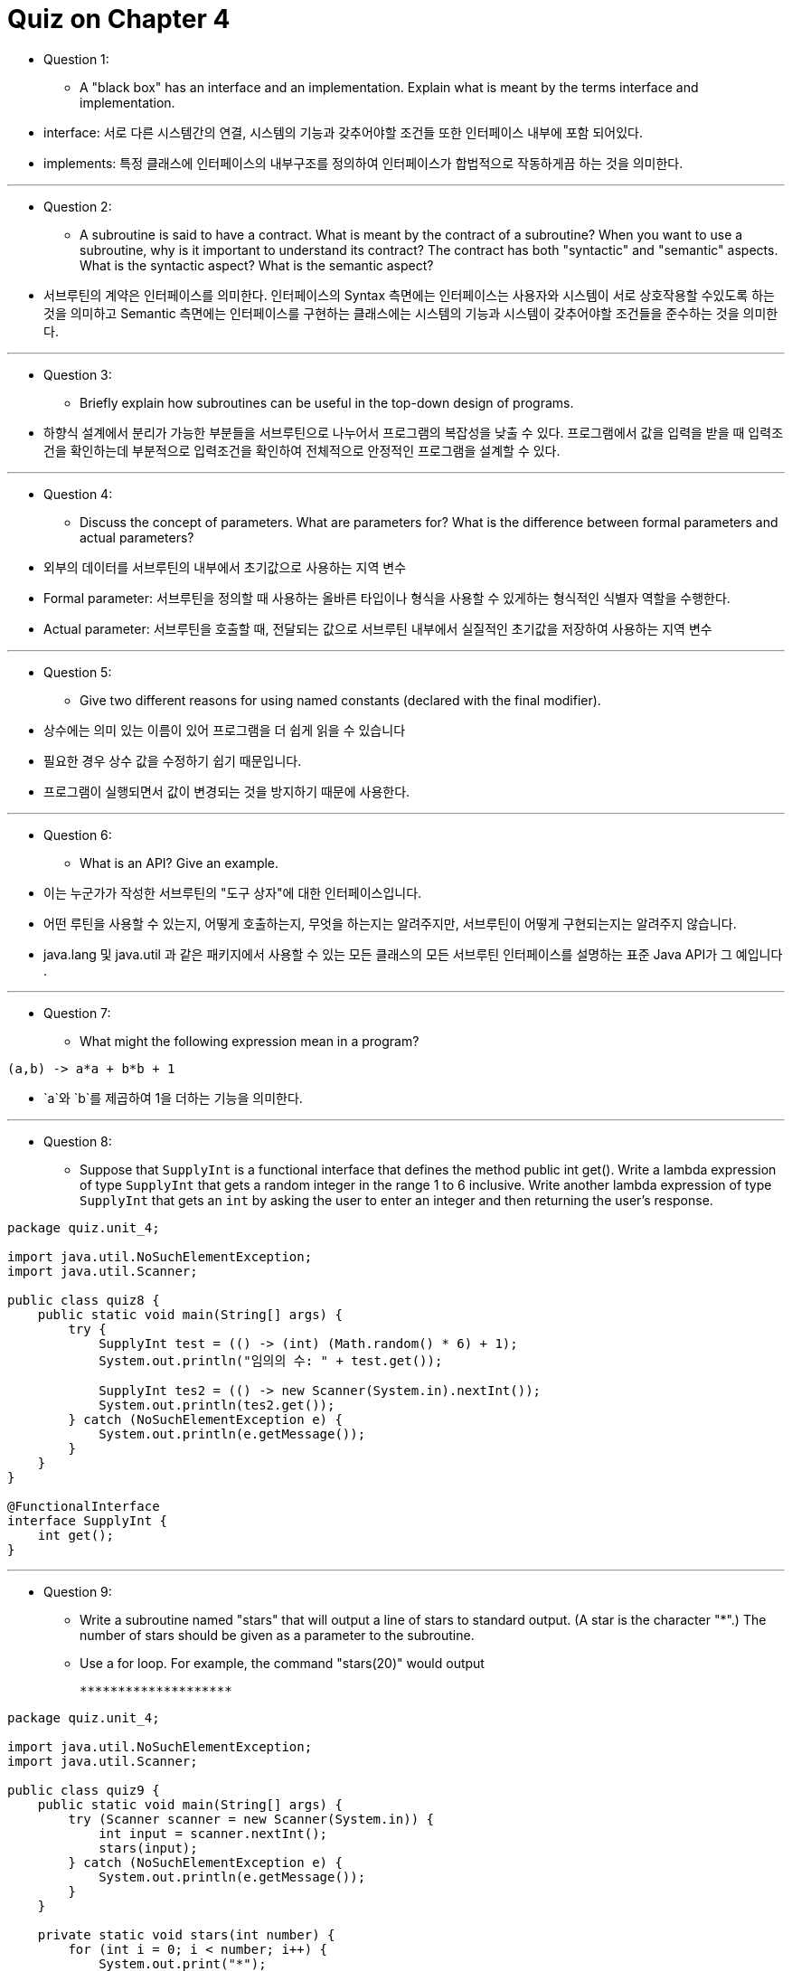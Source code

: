 = Quiz on Chapter 4

* Question 1:
** A "black box" has an interface and an implementation. Explain what is meant by the terms interface and implementation.

* interface: 서로 다른 시스템간의 연결, 시스템의 기능과 갖추어야할 조건들 또한 인터페이스 내부에 포함 되어있다.
* implements: 특정 클래스에 인터페이스의 내부구조를 정의하여 인터페이스가 합법적으로 작동하게끔 하는 것을 의미한다.

---

* Question 2:
** A subroutine is said to have a contract. What is meant by the contract of a subroutine? When you want to use a subroutine, why is it important to understand its contract? The contract has both "syntactic" and "semantic" aspects. What is the syntactic aspect? What is the semantic aspect?

* 서브루틴의 계약은 인터페이스를 의미한다. 인터페이스의 Syntax 측면에는 인터페이스는 사용자와 시스템이 서로 상호작용할 수있도록 하는 것을 의미하고 Semantic 측면에는 인터페이스를 구현하는 클래스에는 시스템의 기능과 시스템이 갖추어야할 조건들을 준수하는 것을 의미한다.

---

* Question 3:
** Briefly explain how subroutines can be useful in the top-down design of programs.

* 하향식 설계에서 분리가 가능한 부분들을 서브루틴으로 나누어서 프로그램의 복잡성을 낮출 수 있다. 프로그램에서 값을 입력을 받을 때 입력조건을 확인하는데 부분적으로 입력조건을 확인하여 전체적으로 안정적인 프로그램을 설계할 수 있다.

---

* Question 4:
** Discuss the concept of parameters. What are parameters for? What is the difference between formal parameters and actual parameters?

* 외부의 데이터를 서브루틴의 내부에서 초기값으로 사용하는 지역 변수
* Formal parameter: 서브루틴을 정의할 때 사용하는 올바른 타입이나 형식을 사용할 수 있게하는 형식적인 식별자 역할을 수행한다.
* Actual parameter: 서브루틴을 호출할 때, 전달되는 값으로 서브루틴 내부에서 실질적인 초기값을 저장하여 사용하는 지역 변수

---

* Question 5:
** Give two different reasons for using named constants (declared with the final modifier).

* 상수에는 의미 있는 이름이 있어 프로그램을 더 쉽게 읽을 수 있습니다
* 필요한 경우 상수 값을 수정하기 쉽기 때문입니다.
* 프로그램이 실행되면서 값이 변경되는 것을 방지하기 때문에 사용한다.

---

* Question 6:
** What is an API? Give an example.

* 이는 누군가가 작성한 서브루틴의 "도구 상자"에 대한 인터페이스입니다. 
* 어떤 루틴을 사용할 수 있는지, 어떻게 호출하는지, 무엇을 하는지는 알려주지만, 서브루틴이 어떻게 구현되는지는 알려주지 않습니다. 
* java.lang 및 java.util 과 같은 패키지에서 사용할 수 있는 모든 클래스의 모든 서브루틴 인터페이스를 설명하는 표준 Java API가 그 예입니다 .

---

* Question 7:
** What might the following expression mean in a program?

[source, java]
----
(a,b) -> a*a + b*b + 1
----

* `a`와 `b`를 제곱하여 1을 더하는 기능을 의미한다.

---

* Question 8:
** Suppose that `SupplyInt` is a functional interface that defines the method public int get(). Write a lambda expression of type `SupplyInt` that gets a random integer in the range 1 to 6 inclusive. Write another lambda expression of type `SupplyInt` that gets an `int` by asking the user to enter an integer and then returning the user's response.

[source, java]
----
package quiz.unit_4;

import java.util.NoSuchElementException;
import java.util.Scanner;

public class quiz8 {
    public static void main(String[] args) {
        try {
            SupplyInt test = (() -> (int) (Math.random() * 6) + 1);
            System.out.println("임의의 수: " + test.get());

            SupplyInt tes2 = (() -> new Scanner(System.in).nextInt());
            System.out.println(tes2.get());
        } catch (NoSuchElementException e) {
            System.out.println(e.getMessage());
        }
    }
}

@FunctionalInterface
interface SupplyInt {
    int get();
}
----

---

* Question 9:
** Write a subroutine named "stars" that will output a line of stars to standard output. (A star is the character "*".) The number of stars should be given as a parameter to the subroutine. 
** Use a for loop. For example, the command "stars(20)" would output

    ********************

[source, java]
----
package quiz.unit_4;

import java.util.NoSuchElementException;
import java.util.Scanner;

public class quiz9 {
    public static void main(String[] args) {
        try (Scanner scanner = new Scanner(System.in)) {
            int input = scanner.nextInt();
            stars(input);
        } catch (NoSuchElementException e) {
            System.out.println(e.getMessage());
        }
    }

    private static void stars(int number) {
        for (int i = 0; i < number; i++) {
            System.out.print("*");
        }
        System.out.println();
    }
}
----

---

* Question 10:
** Write a `main()` routine that uses the subroutine that you wrote for `Question 9` to output 10 lines of stars with 1 star in the first line, 2 stars in the second line, and so on, as shown below.

    *
    **
    ***
    ****
    *****
    ******
    *******
    ********
    *********
    **********

[source, java]
----
package quiz.unit_4;

public class quiz10 {
    public static void main(String[] args) {
        for (int i = 1; i <= 10; i++) {
            quiz9.stars(i);
        }
    }
}
----

---

* Question 11:
** Write a function named countChars that has a `String` and a `char` as parameters. The function should count the number of times the character occurs in the string, and it should return the result as the value of the function.

[source, java]
----
package quiz.unit_4;

public class quiz11 {
    public static void main(String[] args) {
        System.out.println(countChars("Hello World!", 'l'));
    }

    private static int countChars(String str, char ch) {
        int count = 0;
        for (int i = 0; i < str.length(); i++) {
            if (str.charAt(i) == ch) {
                count++;
            }
        }

        return count;
    }
}
----

---

* Question 12:
** Write a subroutine with three parameters of type int. 
** The subroutine should determine which of its parameters is smallest. 
** The value of the smallest parameter should be returned as the value of the subroutine.

[source, java]
----
package quiz.unit_4;

import java.util.NoSuchElementException;
import java.util.Scanner;

public class quiz12 {
    public static void main(String[] args) {
        try (Scanner scanner = new Scanner(System.in)) {
            int[] inputs = new int[3];
            for (int i = 0; i < inputs.length; i++) {
                inputs[i] = scanner.nextInt();
            }

            System.out.println(min(inputs[0], inputs[1], inputs[2]));
        } catch (NoSuchElementException e) {
            System.out.println(e.getMessage());
        }
    }

    private static int min(int i, int j, int k) {
        return Math.min(i, Math.min(j, k));
    }
}
----

---

* Question 13:
** Write a function that finds the average of the first N elements of an array of type `double`.
** The array and N are parameters to the subroutine.

[source, java]
----
package quiz.unit_4;

import java.util.NoSuchElementException;
import java.util.Scanner;

public class quiz13 {
    public static void main(String[] args) {
        try (Scanner scanner = new Scanner(System.in)) {
            int length = scanner.nextInt();
            double[] array = new double[length];
            for (int i = 0; i < array.length; i++) {
                array[i] = scanner.nextDouble();
            }

            System.out.println(average(array));
        } catch (NoSuchElementException e) {
            System.out.println(e.getMessage());
        }
    }

    private static double sum(double[] array) {
        double result = 0;
        for (int i = 0; i < array.length; i++) {
            result += array[i];
        }

        return result;
    }

    private static double average(double[] array) {
        return sum(array) / array.length;
    }
}
----

---

* Question 14:
** Explain the purpose of the following function, and explain how it works:

[source, java]
----
static int[] stripZeros( int[] list ) {
    int count = 0;
    for (int i = 0; i < list.length; i++) {
        if ( list[i] != 0 )
            count++;
    }
    int[] newList;
    newList = new int[count];
    int j = 0;
    for (int i = 0; i < list.length; i++) {
        if ( list[i] != 0 ) {
            newList[j] = list[i];
            j++;
        }
    }
    return newList;
}
----

* 목적: 기존 배열에 존재하는 0을 제거한 새로운 배열을 만들기 위해서 정의한 서브루틴
* 설명: 
** parameter로 전달받은 배열을 순회하여 0이 아닌 배열 요소의 개수를 구하고, 새로운 배열을 만들어 기존 배열에 존재하는 0이 아닌 요소를 순차적으로 초기화하는 서브루틴이다.